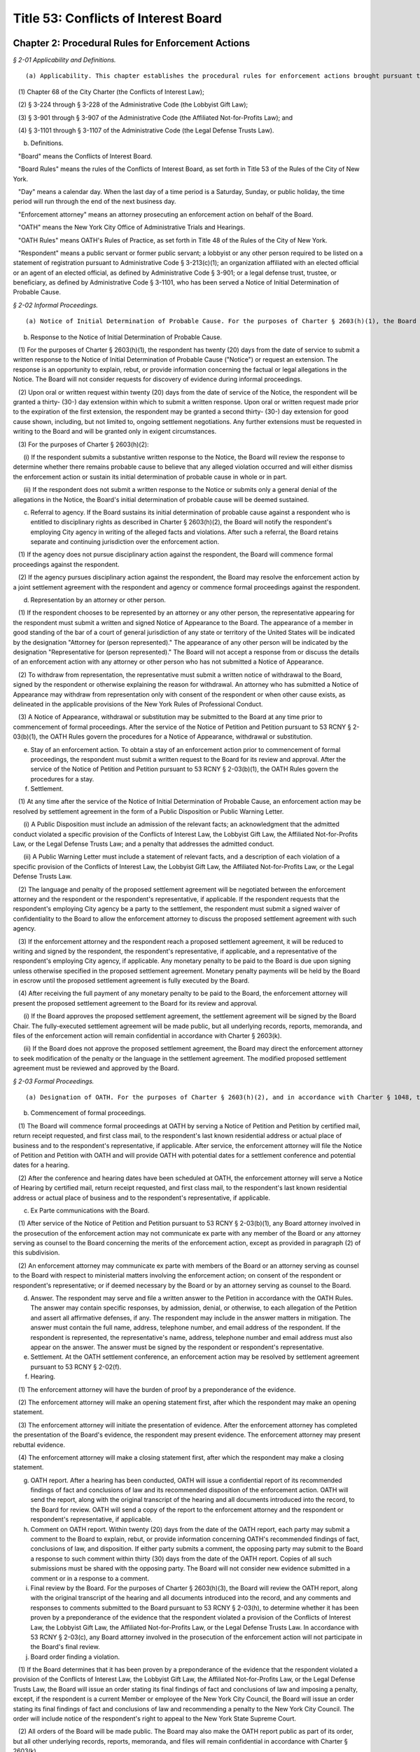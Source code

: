 Title 53: Conflicts of Interest Board
===================================================

Chapter 2: Procedural Rules for Enforcement Actions
--------------------------------------------------



*§ 2-01 Applicability and Definitions.* ::


(a) Applicability. This chapter establishes the procedural rules for enforcement actions brought pursuant to Charter § 2603(h) to address alleged violations of:

   (1) Chapter 68 of the City Charter (the Conflicts of Interest Law);

   (2) § 3-224 through § 3-228 of the Administrative Code (the Lobbyist Gift Law);

   (3) § 3-901 through § 3-907 of the Administrative Code (the Affiliated Not-for-Profits Law); and

   (4) § 3-1101 through § 3-1107 of the Administrative Code (the Legal Defense Trusts Law).

(b) Definitions.

   "Board" means the Conflicts of Interest Board.

   "Board Rules" means the rules of the Conflicts of Interest Board, as set forth in Title 53 of the Rules of the City of New York.

   "Day" means a calendar day. When the last day of a time period is a Saturday, Sunday, or public holiday, the time period will run through the end of the next business day.

   "Enforcement attorney" means an attorney prosecuting an enforcement action on behalf of the Board.

   "OATH" means the New York City Office of Administrative Trials and Hearings.

   "OATH Rules" means OATH's Rules of Practice, as set forth in Title 48 of the Rules of the City of New York.

   "Respondent" means a public servant or former public servant; a lobbyist or any other person required to be listed on a statement of registration pursuant to Administrative Code § 3-213(c)(1); an organization affiliated with an elected official or an agent of an elected official, as defined by Administrative Code § 3-901; or a legal defense trust, trustee, or beneficiary, as defined by Administrative Code § 3-1101, who has been served a Notice of Initial Determination of Probable Cause.








*§ 2-02 Informal Proceedings.* ::


(a) Notice of Initial Determination of Probable Cause. For the purposes of Charter § 2603(h)(1), the Board will commence an enforcement action by serving a Notice of Initial Determination of Probable Cause by first class mail to the respondent's last known residential address or actual place of business.

(b) Response to the Notice of Initial Determination of Probable Cause.

   (1) For the purposes of Charter § 2603(h)(1), the respondent has twenty (20) days from the date of service to submit a written response to the Notice of Initial Determination of Probable Cause ("Notice") or request an extension. The response is an opportunity to explain, rebut, or provide information concerning the factual or legal allegations in the Notice. The Board will not consider requests for discovery of evidence during informal proceedings.

   (2) Upon oral or written request within twenty (20) days from the date of service of the Notice, the respondent will be granted a thirty- (30-) day extension within which to submit a written response. Upon oral or written request made prior to the expiration of the first extension, the respondent may be granted a second thirty- (30-) day extension for good cause shown, including, but not limited to, ongoing settlement negotiations. Any further extensions must be requested in writing to the Board and will be granted only in exigent circumstances.

   (3) For the purposes of Charter § 2603(h)(2):

      (i) If the respondent submits a substantive written response to the Notice, the Board will review the response to determine whether there remains probable cause to believe that any alleged violation occurred and will either dismiss the enforcement action or sustain its initial determination of probable cause in whole or in part.

      (ii) If the respondent does not submit a written response to the Notice or submits only a general denial of the allegations in the Notice, the Board's initial determination of probable cause will be deemed sustained.

(c) Referral to agency. If the Board sustains its initial determination of probable cause against a respondent who is entitled to disciplinary rights as described in Charter § 2603(h)(2), the Board will notify the respondent's employing City agency in writing of the alleged facts and violations. After such a referral, the Board retains separate and continuing jurisdiction over the enforcement action.

   (1) If the agency does not pursue disciplinary action against the respondent, the Board will commence formal proceedings against the respondent.

   (2) If the agency pursues disciplinary action against the respondent, the Board may resolve the enforcement action by a joint settlement agreement with the respondent and agency or commence formal proceedings against the respondent.

(d) Representation by an attorney or other person.

   (1) If the respondent chooses to be represented by an attorney or any other person, the representative appearing for the respondent must submit a written and signed Notice of Appearance to the Board. The appearance of a member in good standing of the bar of a court of general jurisdiction of any state or territory of the United States will be indicated by the designation "Attorney for (person represented)." The appearance of any other person will be indicated by the designation "Representative for (person represented)." The Board will not accept a response from or discuss the details of an enforcement action with any attorney or other person who has not submitted a Notice of Appearance.

   (2) To withdraw from representation, the representative must submit a written notice of withdrawal to the Board, signed by the respondent or otherwise explaining the reason for withdrawal. An attorney who has submitted a Notice of Appearance may withdraw from representation only with consent of the respondent or when other cause exists, as delineated in the applicable provisions of the New York Rules of Professional Conduct.

   (3) A Notice of Appearance, withdrawal or substitution may be submitted to the Board at any time prior to commencement of formal proceedings. After the service of the Notice of Petition and Petition pursuant to 53 RCNY § 2-03(b)(1), the OATH Rules govern the procedures for a Notice of Appearance, withdrawal or substitution.

(e) Stay of an enforcement action. To obtain a stay of an enforcement action prior to commencement of formal proceedings, the respondent must submit a written request to the Board for its review and approval. After the service of the Notice of Petition and Petition pursuant to 53 RCNY § 2-03(b)(1), the OATH Rules govern the procedures for a stay.

(f) Settlement.

   (1) At any time after the service of the Notice of Initial Determination of Probable Cause, an enforcement action may be resolved by settlement agreement in the form of a Public Disposition or Public Warning Letter.

      (i) A Public Disposition must include an admission of the relevant facts; an acknowledgment that the admitted conduct violated a specific provision of the Conflicts of Interest Law, the Lobbyist Gift Law, the Affiliated Not-for-Profits Law, or the Legal Defense Trusts Law; and a penalty that addresses the admitted conduct.

      (ii) A Public Warning Letter must include a statement of relevant facts, and a description of each violation of a specific provision of the Conflicts of Interest Law, the Lobbyist Gift Law, the Affiliated Not-for-Profits Law, or the Legal Defense Trusts Law.

   (2) The language and penalty of the proposed settlement agreement will be negotiated between the enforcement attorney and the respondent or the respondent's representative, if applicable. If the respondent requests that the respondent's employing City agency be a party to the settlement, the respondent must submit a signed waiver of confidentiality to the Board to allow the enforcement attorney to discuss the proposed settlement agreement with such agency.

   (3) If the enforcement attorney and the respondent reach a proposed settlement agreement, it will be reduced to writing and signed by the respondent, the respondent's representative, if applicable, and a representative of the respondent's employing City agency, if applicable. Any monetary penalty to be paid to the Board is due upon signing unless otherwise specified in the proposed settlement agreement. Monetary penalty payments will be held by the Board in escrow until the proposed settlement agreement is fully executed by the Board.

   (4) After receiving the full payment of any monetary penalty to be paid to the Board, the enforcement attorney will present the proposed settlement agreement to the Board for its review and approval.

      (i) If the Board approves the proposed settlement agreement, the settlement agreement will be signed by the Board Chair. The fully-executed settlement agreement will be made public, but all underlying records, reports, memoranda, and files of the enforcement action will remain confidential in accordance with Charter § 2603(k).

      (ii) If the Board does not approve the proposed settlement agreement, the Board may direct the enforcement attorney to seek modification of the penalty or the language in the settlement agreement. The modified proposed settlement agreement must be reviewed and approved by the Board.








*§ 2-03 Formal Proceedings.* ::


(a) Designation of OATH. For the purposes of Charter § 2603(h)(2), and in accordance with Charter § 1048, the Board designates OATH to conduct hearings in accordance with the OATH Rules, except as otherwise provided by these rules.

(b) Commencement of formal proceedings.

   (1) The Board will commence formal proceedings at OATH by serving a Notice of Petition and Petition by certified mail, return receipt requested, and first class mail, to the respondent's last known residential address or actual place of business and to the respondent's representative, if applicable. After service, the enforcement attorney will file the Notice of Petition and Petition with OATH and will provide OATH with potential dates for a settlement conference and potential dates for a hearing.

   (2) After the conference and hearing dates have been scheduled at OATH, the enforcement attorney will serve a Notice of Hearing by certified mail, return receipt requested, and first class mail, to the respondent's last known residential address or actual place of business and to the respondent's representative, if applicable.

(c) Ex Parte communications with the Board.

   (1) After service of the Notice of Petition and Petition pursuant to 53 RCNY § 2-03(b)(1), any Board attorney involved in the prosecution of the enforcement action may not communicate ex parte with any member of the Board or any attorney serving as counsel to the Board concerning the merits of the enforcement action, except as provided in paragraph (2) of this subdivision.

   (2) An enforcement attorney may communicate ex parte with members of the Board or an attorney serving as counsel to the Board with respect to ministerial matters involving the enforcement action; on consent of the respondent or respondent's representative; or if deemed necessary by the Board or by an attorney serving as counsel to the Board.

(d) Answer. The respondent may serve and file a written answer to the Petition in accordance with the OATH Rules. The answer may contain specific responses, by admission, denial, or otherwise, to each allegation of the Petition and assert all affirmative defenses, if any. The respondent may include in the answer matters in mitigation. The answer must contain the full name, address, telephone number, and email address of the respondent. If the respondent is represented, the representative's name, address, telephone number and email address must also appear on the answer. The answer must be signed by the respondent or respondent's representative.

(e) Settlement. At the OATH settlement conference, an enforcement action may be resolved by settlement agreement pursuant to 53 RCNY § 2-02(f).

(f) Hearing.

   (1) The enforcement attorney will have the burden of proof by a preponderance of the evidence.

   (2) The enforcement attorney will make an opening statement first, after which the respondent may make an opening statement.

   (3) The enforcement attorney will initiate the presentation of evidence. After the enforcement attorney has completed the presentation of the Board's evidence, the respondent may present evidence. The enforcement attorney may present rebuttal evidence.

   (4) The enforcement attorney will make a closing statement first, after which the respondent may make a closing statement.

(g) OATH report. After a hearing has been conducted, OATH will issue a confidential report of its recommended findings of fact and conclusions of law and its recommended disposition of the enforcement action. OATH will send the report, along with the original transcript of the hearing and all documents introduced into the record, to the Board for review. OATH will send a copy of the report to the enforcement attorney and the respondent or respondent's representative, if applicable.

(h) Comment on OATH report. Within twenty (20) days from the date of the OATH report, each party may submit a comment to the Board to explain, rebut, or provide information concerning OATH's recommended findings of fact, conclusions of law, and disposition. If either party submits a comment, the opposing party may submit to the Board a response to such comment within thirty (30) days from the date of the OATH report. Copies of all such submissions must be shared with the opposing party. The Board will not consider new evidence submitted in a comment or in a response to a comment.

(i) Final review by the Board. For the purposes of Charter § 2603(h)(3), the Board will review the OATH report, along with the original transcript of the hearing and all documents introduced into the record, and any comments and responses to comments submitted to the Board pursuant to 53 RCNY § 2-03(h), to determine whether it has been proven by a preponderance of the evidence that the respondent violated a provision of the Conflicts of Interest Law, the Lobbyist Gift Law, the Affiliated Not-for-Profits Law, or the Legal Defense Trusts Law. In accordance with 53 RCNY § 2-03(c), any Board attorney involved in the prosecution of the enforcement action will not participate in the Board's final review.

(j) Board order finding a violation.

   (1) If the Board determines that it has been proven by a preponderance of the evidence that the respondent violated a provision of the Conflicts of Interest Law, the Lobbyist Gift Law, the Affiliated Not-for-Profits Law, or the Legal Defense Trusts Law, the Board will issue an order stating its final findings of fact and conclusions of law and imposing a penalty, except, if the respondent is a current Member or employee of the New York City Council, the Board will issue an order stating its final findings of fact and conclusions of law and recommending a penalty to the New York City Council. The order will include notice of the respondent's right to appeal to the New York State Supreme Court.

   (2) All orders of the Board will be made public. The Board may also make the OATH report public as part of its order, but all other underlying records, reports, memoranda, and files will remain confidential in accordance with Charter § 2603(k).

   (3) The order will be sent by first class mail to the respondent's last known residential address or actual place of business and to the respondent's representative, if applicable.

   (4) If the order imposes a monetary penalty, payment is due to the Board within thirty (30) days of the date of service. If the respondent does not pay the full monetary penalty amount, the Board will refer the matter to the New York City Law Department for collection.

(k) Board dismissal. If the Board determines that it has not been proven by a preponderance of the evidence that the respondent violated any provision of the Conflicts of Interest Law, the Lobbyist Gift Law, the Affiliated Not-for-Profits Law, or the Legal Defense Trusts Law, the Board will issue a written decision that dismisses the enforcement action and states its final findings of fact and conclusions of law. The decision will be sent to the respondent and respondent's representative, if applicable, and will not be made public. All underlying records, reports, memoranda, and files will remain confidential in accordance with Charter § 2603(k).






Chapter 1: Conflicts of Interest
--------------------------------------------------



*§ 1-01 Valuable Gifts.* ::


(a)  For the purposes of Charter § 2604(b)(5), a "valuable gift" means any gift to a public servant which has a value of $50.00 or more, whether in the form of money, service, loan, travel, entertainment, hospitality, thing or promise, or in any other form. Two or more gifts to a public servant shall be deemed to be a single gift for purposes of this subdivision and Charter § 2604(b)(5) if they are given to the public servant within a twelve-month period under one or more of the following circumstances: (1) they are given by the same person; and/or (2) they are given by persons who the public servant knows or should know are (i) relatives or domestic partners of one another; or (ii) are directors, trustees, or employees of the same firm or affiliated firms.

(b) As used in subdivision (a) of this section, (1) "relative" shall mean a spouse, child, grandchild, parent, sibling, and grandparent; a parent, domestic partner, child, or sibling of a spouse or domestic partner; and a spouse or domestic partner of a parent, child, or sibling; (2) firms are "affiliated" if one is a subsidiary of the other or if they have a parent firm in common or if they have a stockholder in common that owns at least 25 percent of the shares of each firm; (3) "firm," "spouse," and "ownership interest" shall have the meaning ascribed to those terms in § 2601 of the Charter; (4) "domestic partner" means a domestic partner as defined in New York City Administrative Code § 1-112(21).

(c) For the purposes of Charter § 2604(b)(5), a public servant may accept gifts that are customary on family or social occasions from a family member or close personal friend who the public servant knows is or intends to become engaged in business dealings with the City, when:

   (1) it can be shown under all relevant circumstances that it is the family or personal relationship rather than the business dealings that is the controlling factor; and

   (2) the public servant's receipt of the gift would not result in or create the appearance of:

      (i) using his or her office for private gain;

      (ii) giving preferential treatment to any person or entity;

      (iii) losing independence or impartiality; or

      (iv) accepting gifts or favors for performing official duties.

(d) For the purposes of Charter § 2604(b)(5), a public servant may accept awards, plaques and other similar items which are publicly presented in recognition of public service, provided that the item or items have no substantial resale value.

(e) For the purposes of Charter § 2604(b)(5), a public servant may accept free meals or refreshments in the course of and for the purpose of conducting City business under the following circumstances:

   (1) when offered during a meeting which the public servant is attending for official reasons;

   (2) when offered at a company cafeteria, club or other setting where there is no public price structure and individual payment is impractical;

   (3) when a meeting the public servant is attending for official reasons begins in a business setting but continues through normal meal hours in a restaurant, and a refusal to participate and/or individual payment would be impractical;

   (4) when the free meals or refreshments are provided by the host entity at a meeting held at an out-of-the-way location, alternative facilities are not available and individual payment would be impractical; and

   (5) when the public servant would not have otherwise purchased food and refreshments had he or she not been placed in such a situation while representing the interests of the City.

(f) For the purposes of Charter § 2604(b)(5), a public servant may:

   (1) accept meals or refreshments when participating as a panelist or speaker in a professional or educational program and the meals or refreshments are provided to all panelists;

   (2) be present at a professional or educational program as a guest of the sponsoring organization;

   (3) be a guest at ceremonies or functions sponsored or encouraged by the City as a matter of City policy, such as, for example, those involving housing, education, legislation or government administration;

   (4) attend a public affair of an organization composed of representatives of business, labor, professions, news media or organizations of a civic, charitable or community nature, when invited by the sponsoring organization, provided that this exception does not apply when the invitation is from an organization which has business dealings, as defined in Charter § 2601(8), with, or a matter before, the public servant's agency;

   (5) be a guest at any function or occasion where the attendance of the public servant has been approved in writing as in the interests of the City, in advance where practicable or within a reasonable time thereafter, by the employee's agency head or by a deputy mayor if the public servant is an agency head.

(g) For the purposes of Charter § 2604(b)(5), a public servant who is an elected official or a member of the elected official's staff authorized by the elected official may attend a function given by an organization composed of representatives of business, labor, professions, news media or organizations of a civic, charitable or community nature, when invited by the sponsoring organization. For the purpose of this subdivision, the authorizing elected official for the central staff of the council is the speaker of the council.

(h) (1)  For the purposes of Charter § 2604(b)(5), a public servant's acceptance of travel-related expenses from a private entity can be considered a gift to the City rather than to the public servant, when:

(i) the trip is for a City purpose and therefore could properly be paid for with City funds;

      (ii) the travel arrangements are appropriate to that purpose; and

      (iii) the trip is no longer than reasonably necessary to accomplish the business which is its purpose.

   (2) To avoid an appearance of impropriety, it is recommended that for public servants who are not elected officials, each such trip and the acceptance of payment therefor be approved in advance and in writing by the head of the appropriate agency, or if the public servant is an agency head, by a deputy mayor.

      (i) A public servant should not accept a "valuable gift," as defined herein, from any person or entity engaged in business dealings with the City. If the public servant receives such valuable gift, he or she should return the gift to the donor. If that is not practical, the public servant should report the receipt of a valuable gift to the inspector general of the public servant's agency, who shall determine the appropriate disposition of the gift. Nothing in this section shall be deemed to authorize a public servant to act in violation of any applicable laws, including the criminal law, City agency rules, or Mayoral Executive Orders (including, but not limited to, Executive Order No. 16 of 1978 (as amended)), which may impose additional requirements to report gifts and offers of gifts to the agency's inspector general, whether or not a gift is accepted or returned.

(j) City agencies are encouraged to establish rules concerning gifts for their own employees which may not be less restrictive than as set forth in Charter § 2604(b)(5) as interpreted by this section.

(k) (1)  Nothing in this section shall be deemed to authorize a public servant to accept a gift of any value in violation of any other applicable federal, state or local law, rule or regulation, including but not limited to the New York State Penal Law.

   (2) The provisions of this section shall be read in conjunction with the provisions of Charter § 2604(b)(2) and 53 RCNY § 1-13 (prohibiting certain conduct that conflicts with the proper discharge of a public servant's official duties); § 2604(b)(3) of the Charter (prohibiting the use or attempted use of one's City position for private gain); and § 2604(b)(13) of the Charter (prohibiting receipt by public servants of compensation except from the City for performing any official duty and prohibiting receipt of gratuities).






*§ 1-02 Public Servants Charged with Substantial Policy Discretion.* ::


(a) For purposes of Charter § 2604(b)(12) and § 2604(b)(15), a public servant is deemed to have substantial policy discretion if he or she has major responsibilities and exercises independent judgment in connection with determining important agency matters. Public servants with substantial policy discretion include, but are not limited to: agency heads, deputy agency heads, assistant agency heads, public servants in charge of any major office, division, bureau, or unit of an agency, and members of boards and commissions other than community boards. Agency heads shall:

   (1) designate by title, or position, and name the public servants in their agencies who have substantial policy discretion as defined by this section;

   (2) file annually with the Conflicts of Interest Board, no later than February 28 of each year, a list of such titles or positions and the names of the public servants holding them; and

   (3) notify these public servants in writing of the restrictions set forth in Charter § 2604(b)(12) and § 2604(b)(15) to which they are subject. If the Conflicts of Interest Board determines that the title, position, or name of any public servant should be added to or deleted from the list supplied by an agency, the Board shall notify the head of the agency involved of that addition or deletion; the agency shall in turn promptly notify the affected public servant of the change.

(b) Each agency may make available for public inspection a copy of the most recent list filed by the agency, with any additions or deletions made by the Board pursuant to subdivision (a) of this section.








*§ 1-03 Definition of Lesser Political Office Than That of Assembly District Leader Which May be Held by Members of the City Council.* ::


For purposes of Charter § 2604(b)(15), the definition of a political office which is a "lesser political office" than that of assembly district leader includes:

(a) membership on a county committee;

(b) membership on a county executive committee;

(c) membership on a state committee; and

(d) membership on a national committee.






*§ 1-04 Definition of a Firm Whose Shares are Publicly Traded.* ::


For purposes of Charter § 2604(a)(1)(b), "a firm whose shares are publicly traded" means a firm which offers or sells its shares to the public and is listed and registered with the Securities Exchange Commission for public trading on national securities exchanges or over-the-counter markets.






*§ 1-05 Definition of Blind Trust.* ::


(a)  For purposes of Charter § 2601(6), the term "blind trust" means a trust in which a public servant, or the public servant's spouse, domestic partner, as defined in New York City Administrative Code § 1-112(21), or unemancipated child, has a beneficial interest, the holdings and sources of income of which the public servant, the public servant's spouse, domestic partner, as defined in New York City Administrative Code § 1-112(21), and unemancipated child have no knowledge, and which meets the following requirements:

   (1) The trust is under the management and control of a trustee who is a bank or trust company authorized to exercise fiduciary powers, a licensed attorney, a certified public accountant, a broker or an investment advisor, who is:

      (i) independent of any interested party;

      (ii) is not or has not been an employee of any interested party or any firm in which any interested party has a substantial investment, and is not a partner of, or involved in any joint venture or other investment with any interested party; and

      (iii) is not a relative of any party.

   (2) The trust instrument provides that:

      (i) the trustee in the exercise of his or her authority and discretion to manage and control the assets of the trust shall not consult or notify any interested party;

      (ii) the trust tax return shall be prepared by the trustee or his or her designee and such return and any information relating thereto (except as such information may be needed by an interested party in order to complete a personal tax return) shall not be disclosed to any interested party;

      (iii) no interested party shall receive any report on the holdings and sources of income of the trust, except periodic reports with respect to the total cash value of the trust or the net income or loss of the trust;

      (iv) there shall be no communications, direct or indirect, between the trustee and an interested party with respect to the trust unless such communication is in writing. Except as provided elsewhere in this subdivision, such written communications shall be limited to the general financial interest and needs of the interested party, including requests for distribution of cash or other unspecified assets of the trust;

      (v) the interested parties shall make no effort to obtain, and shall take appropriate action to avoid, receiving information with respect to the holdings and the sources of income of the trust including obtaining a copy of any trust tax return file or any information relating thereto except as such information may be needed by an interested party in order to complete a personal tax return.

   (3) For purposes of this subdivision, the term "interested party" means a public servant, or the public servant's spouse, domestic partner, as defined in New York City Administrative Code § 1-112(21), or unemancipated child.

(b) Existing trusts. 

   (1) Any trust existing as of the effective date of these Regulations shall be deemed a blind trust for purposes of these Regulations if the trust instrument is amended to comply with the requirements of paragraph 2 of subdivision (a) of this section and the trustee of the trust meets the requirements of subdivision (a) of such section, or, in the case of a trust instrument which does not by its terms permit amendment, if the trustee and the trust beneficiary (or, if the trust beneficiary is a dependent child, any other interested party) agree in writing that the trust shall be administered in accordance with the requirements of paragraph 2 of subdivision (a) of this section and the trustee of the trust meets the requirement of paragraph 1 of subdivision (a) of this section.

(c) Establishment and dissolution of blind trust.

   (1) The preparer of a blind trust instrument, or agreement entered into pursuant to subdivision (a) of this section shall, within thirty days of the establishment of such trust or agreement, file an affidavit with the Conflicts of Interest Board stating that the blind trust instrument or trust as agreed to be administered pursuant to agreement, as the case may be, conforms to the requirements set forth in paragraph 2 of subdivision (a) of this section and that the trustee meets the requirements of subdivision (a) of such section.

   (2) Within thirty days of the dissolution of blind trust, the beneficiary of such trust or other interested party shall file an affidavit with the Conflicts of Interest Board stating that such blind trust has been dissolved and identifying the date of such dissolution.






*§ 1-06 Definition of Primary Employment with the City.* ::


(a) For purposes of Charter § 2601(20), "primary employment with the City" means the employment of those public servants who receive compensation from the City and are employed on a full-time basis or the equivalent or who are regularly scheduled to work the equivalent of 20 or more hours per week.

(b) "Primary employment with the City" shall not mean employment of: (i) members of the City Planning Commission, except for the Chair; (ii) interns employed in connection with a program at an educational institution or full-time students; (iii) persons employed for a period not to exceed six consecutive months; or (iv) persons employed on special projects, investigations or programs, in excess of six months but of limited duration, as the Board shall determine.

(c) For purposes of Charter § 2601(20), the term "compensation" shall not mean reimbursement for expenses or per diem payments to members of commissions and boards.






*§ 1-07 Definition of Agency Served by a Former Public Servant.* ::


For the purposes of Charter § 2604(d)(2), when a former public servant has served more than one agency within one year prior to the termination of such person's service with the City, the former public servant shall not appear before each such City agency for a period of one year after the termination of service from each such agency.






*§ 1-08 Definition of “other similar entity” within the definition of “firm”.* ::


(a) For the purposes of Charter § 2601(11), the term “other similar entity” includes, but is not limited to, any of the following entities:

   (1) local, state, and federal governments and their agencies;

   (2) New York State public authorities;

   (3) New York local public authorities;

   (4) the United Nations;

   (5) the United States Postal Service;

   (6) the State University of New York;

   (7) the City University of New York;

   (8) the Brooklyn Public Library;

   (9) the Queens Public Library; and

   (10) charter schools created, pursuant to New York State Education Law Article 56.

(b) For the purposes of Charter § 2601(11), the term “local development corporation” includes only local development corporations affiliated with, sponsored by, or created by New York State government or by a New York county, city, town, or village.



Editor's note: Former section renumbered as 53 RCNY § 4-01.






*§ 1-09 Prohibited Appearances Before City Agencies by City Planning Commissioners.* ::


(a) Definitions.

   Appear. "Appear" in accordance with Charter Section 2601(4), means to make any communication, for compensation, other than those involving ministerial matters.

   Indirect Appearance. "Indirect Appearance" shall mean a member of the commission will be deemed to "appear indirectly" before a city agency concerning a particular matter if he or she communicates indirectly with such agency, by, for example, having another person, including but not limited to a member of the Commissioner's firm, represent to the agency orally or in writing what the Commissioner's views are on such matter. An indirect appearance will not include, in and of itself and without more, the presentation of project plans or documents bearing the Commissioner's name or seal.

   Ministerial. A "ministerial" matter, in accordance with Charter Section 2601(15), shall mean an administrative act, including the issuance of a license, permit or other permission by the city which is carried out in a prescribed manner and which does not involve substantial personal discretion.

(b) Prohibited Appearances.

   (1) For the purposes of Charter Section 192(b), no member of the City Planning Commission (the Commission) while serving as a member, shall appear directly or indirectly before: the Mayor and Deputy Mayors and their staffs; the Mayor's Office of Planning and Coordination; the offices of the Borough Presidents; the City Council; Community Boards; the Art Commission; the Office of Environmental Coordination; the Landmarks Preservation Commission; and the Hardship Appeals Panel to which certain determinations of the Landmarks Preservation Commission may be appealed.

   (2) For the purposes of Charter Section 192(b), no member of the Commission, while serving as a member, shall appear directly or indirectly:

      (i) before the Department of Buildings on any matter involving zoning or land use, provided that a member of the Commission shall not be barred from filing plans with the Department of Buildings or from making appearances related to the filing of such plans, except that appearances in reconsideration proceedings before a Borough Supervisor or the Commissioner of the Department of Buildings shall be prohibited;

      (ii) before the Board of Standards and Appeals on any matter involving zoning or land use;

      (iii) before the Department of Consumer Affairs with respect to licenses and permits which involve land use;

      (iv) before the Department of Business Services (DBS), and any local development corporation that has entered into a contract with the City to perform services on behalf of DBS, on any matter involving zoning or land use;

      (v) before any City agency with respect to planning, environmental, financial or other aspects of a project that can reasonably be expected to come before the Commission for a statutory approval or other formal action, including, but not limited to action on major concessions, franchises, the acquisition, use or disposition of City-owned land, an application for a zoning change or special permit, or any action before the Commission pursuant to the Uniform Land Use Review Procedure.






*§ 1-10 Prohibited Business or Financial Relationships Between a Superior and a Subordinate.* ::


(a) For purposes of Charter § 2604(b)(14), the term “business or financial relationship” between a superior and subordinate includes but is not limited to:

   (1) outstanding loans collectively amounting to $25.00 or more;

   (2) a purchase or sale of any property valued at $25.00 or more;

   (3) the leasing of any property;

   (4) cohabitation;

   (5) participation in a lottery pool;

   (6) participation in a savings club;

   (7) shared ownership of real property or any other property worth more than $100.00;

   (8) shared ownership of financial instruments;

   (9) shared ownership interest in a firm other than a publicly traded company;

   (10) shared ownership interest in a cooperative apartment building with fewer than six units;

   (11) employer-employee, consultant, contractor, attorney-client, agent-principal, brokerage, or other similar relationships;

   (12) establishing a trust or serving as a trustee of a trust in which one of them or a person associated with one of them has a beneficial interest; and

   (13) payment of each other’s recurring expenses such as rent or payments for a vehicle.

(b) Expenses for activities related to public servants’ City jobs which are shared between public servants, including superiors and subordinates, such as expenses related to a carpool or a coffee club, will not be deemed a “business or financial relationship” within the meaning of Charter § 2604(b)(14) if:

   (1) the benefit is shared by the participants; and

   (2) each public servant bears a fair proportion of the expense or effort involved for the activity.



Editor's note: Former section renumbered as 53 RCNY § 4-02.






*§ 1-11 Adjustment of Dollar Amount in Definition of "Ownership Interest".* ::


Effective as of January 1, 2018, the dollar amount in the definition of "Ownership Interest" in subdivision (16) of § 2601 of the New York City Charter shall be adjusted from $48,000 to $50,000.








*§ 1-12 Definition of "Particular Matter" for Tax Commissioners and Certain Other Public Servants in the Tax Commission, Department of Finance, Comptroller's Office, and Law Department in Relation to Real Estate Tax Assessments.* ::


(a)  Pursuant to City Charter § 2604(d)(4), no former public servant who has served on or been employed by the Tax Commission, the Department of Finance, the Comptroller's Office, or the Law Department shall appear, whether paid or unpaid, before the City, or receive compensation for any services rendered, in relation to a proceeding involving a tax year or the immediately subsequent tax year for a given parcel of property with respect to which the public servant engaged in one or more of the activities described in subdivision (b).

(b) Subdivision (a) shall apply with respect to a parcel and tax year about which the former public servant: (1) heard an application for correction of assessment for taxation ("protest") from any real estate tax assessment; or (2) reviewed any proposal to settle or offer to reduce the assessment with respect to any such protest; or (3) participated personally and substantially in (i) the preparation or review of an appraisal, (ii) the review, analysis, or recommendation of a real estate tax assessment, or (iii) the conducting of a tax certiorari proceeding, which shall include but not be limited to its negotiation, settlement, trial, or review.






*§ 1-13 Conduct Prohibited by City Charter § 2604(b)(2).* ::


(a)  Except as provided in subdivision 3 of this section, it shall be a violation of City Charter § 2604(b)(2) for any public servant to pursue personal and private activities during times when the public servant is required to perform services for the City.

(b) Except as provided in subdivision 3 of this section, it shall be a violation of City Charter § 2604(b)(2) for any public servant to use City letterhead, personnel, equipment, resources, or supplies for any non-City purpose.

(c) (1)  A public servant may pursue a personal and private activity during normal business hours and may use City equipment, resources, personnel, and supplies, but not City letterhead, if, (i) the type of activity has been previously approved for employees of the public servant's agency by the Conflicts of Interest Board, upon application by the agency head and upon a determination by the Board that the activity furthers the purposes and interests of the City; and (ii) the public servant shall have received approval to pursue such activity from the head of his or her agency.

   (2) In any instance where a particular activity may potentially directly affect another City agency, the employee must obtain approval from his or her agency head to participate in such particular activity. The agency head shall provide written notice to the head of the potentially affected agency at least 10 days prior to approving such activity.

(d) It shall be a violation of City Charter § 2604(b)(2) for any public servant to intentionally or knowingly:

   (1) solicit, request, command, importune, aid, induce or cause another public servant to engage in conduct that violates any provision of City Charter § 2604; or

   (2) agree with one or more persons to engage in or cause the performance of conduct that violates any provision of City Charter § 2604.

(e) (1) An agency head may designate a public servant to perform work on behalf of a not-for-profit corporation, association, or other such entity that operates on a not-for-profit basis, including serving as a board member or other position with fiduciary responsibilities provided that:

      (i) there is a demonstrated nexus between the proposed work, the public servant’s City job, and the mission of the public servant’s agency;

      (ii) such work furthers the agency’s mission and is not undertaken primarily for the benefit or interests of the not-for-profit;

      (iii) the designated public servant takes no part in the entity’s business dealings with the City at the entity or at his or her agency, except that Council Members may sponsor and vote on discretionary funding for the entity; and

      (iv) within 30 days the written designation is disclosed to the Conflicts of Interest Board.

   (2) A public servant designated in accordance with Paragraph (1) of this subdivision may take part in such entity’s business dealings with the City at the entity and/or at his or her agency if, after written approval by the agency head, the Board determines that there is a demonstrated nexus between the proposed participation, the public servant’s City job, and the mission of the public servant’s agency and that such participation furthers the agency’s mission and is not undertaken primarily for the benefit or interests of the not-for-profit entity.

   (3) The Board will post designations of public servants made pursuant to paragraph (1) on its website. When an agency makes a request pursuant to paragraph (2) of this subdivision for a public servant both to perform work on behalf of a not-for-profit entity and be involved in that entity’s City business, only the Board’s determination will be posted on its website.

   (4) The designation made pursuant to Paragraph (1) and approval made pursuant to Paragraph (2) of this subdivision must be by the head of the agency served by the public servant, or by a deputy mayor if the public servant is an agency head. A public servant who is an elected official, including a district attorney, is the agency head for the public servants employed by the official’s agency or office. A public servant who is an elected official, including a district attorney, may provide the designation, pursuant to Paragraph (1) and the agency head approval, pursuant to Paragraph (2) for him or herself.

(f) Nothing contained in this section shall preclude the Conflicts of Interest Board from finding that conduct other than that proscribed by subdivisions (a) through (d) of this section violates City Charter § 2604(b)(2), although the Board may impose a fine for a violation of City Charter § 2604(b)(2) only if the conduct violates subdivision (a), (b), (c), or (d) of this section. The Board may not impose a fine for violation of subdivision (d) where the public servant induced or caused another public servant to engage in conduct that violates City Charter § 2604(b)(2), unless such other public servant violated subdivision (a), (b), or (c) of this section.








*§ 1-14 Official Fundraising.* ::


(a) For purposes of Charter § 2604(b)(2) and Charter § 2604(b)(3), a public servant may use his or her position as a public servant to solicit a donation provided that all of the following conditions are met:

   (1) The solicitation seeks a donation for one of the following:

      (i) the City agency or office served by the public servant;

      (ii) another City agency or office designated by the public servant's agency head, with the written approval of the head of the other agency or office;

      (iii) a not-for-profit organization subject to Chapter 9 of Title 3 of the Administrative Code over which the public servant's agency head exercises control as part of his or her City position; or

      (iv) a not-for-profit organization designated by the public servant's agency head pursuant to Subdivision (b) of this section, provided that the public servant is not associated, within the meaning of Charter § 2601(5), with the organization or an employee of the organization.

   (2) The solicitation is directed either to the general public or to an individual or firm that does not have a particular matter pending before the public servant.

   (3) The solicitation is accompanied by a disclaimer that a contribution will not affect any business dealings with the City or provide special access to City officials.

(b) An agency head may designate in writing one or more not-for-profit organizations for solicitations made by agency or office employees pursuant to Subdivision (a) of this section, provided that both of the following conditions are met:

   (1) the not-for-profit organization has a clear and direct nexus to the City and its residents and with the mission or duties of the City agency or office; and

   (2) the agency head is not associated, within the meaning of Charter § 2601(5), with the organization or an employee of the organization.

(c) Pursuant to Charter § 2604(b)(2), each agency head must report to the Board annually by February 28:

   (1) the name of any individual or firm that made one or more donations totaling $5,000 or more to the agency during the previous calendar year, the total amount of these donations, and whether the donation was cash or an in-kind donation; and

   (2) the name of any not-for-profit organization designated by the agency head pursuant to Subdivision (b) of this section for which agency employees solicited donations during the previous calendar year.

(d) An agency head may submit to the Board a written request that disclosure, pursuant to Subdivision (c)(1) of this section, of one or more of its donors and/or the amount of donation not be made public. The written request must be submitted no later than January 31 for the previous calendar year and must explain why the release of such information to the public may cause harm, threats, harassment, or reprisals to the donor or to individuals or property affiliated with the donor. Whether or not an agency head has submitted a request pursuant to this subdivision, the Board may on its own initiative grant privacy as to any information submitted by an agency head, upon a finding by the Board that the release of such information would pose a risk to the safety or security of any person.

(e) For purposes of this section, an elected official, including a District Attorney, is the agency head of the staff members in his or her office. The Speaker of the New York City Council is the agency head of the central staff of Council, and a Council Member is the agency head of the staff of his or her office.



Editor's note: Former section renumbered as 53 RCNY § 4-03.






*§ 1-15 Special Rules for Community Board Members.* ::


(a) Voting and Private Interests. For purposes of Charter §§ 2604(b)(1)(b) and 2604(b)(2), a community board member shall not vote at a community board meeting on any matter that may result in a personal and direct economic gain to the member or to any person or firm associated with the member, within the meaning of Charter § 2601(5), but the member may participate in discussion about such matter at a community board meeting after the member discloses at such meeting his or her private interest.

   (1) For purposes of this paragraph, a “personal and direct” economic gain means a specific economic gain that would flow to the member or an associated person or firm as an anticipated result of the matter’s ultimate approval or rejection.

   (2) For purposes of this paragraph, “economic gain” includes the mitigation of a loss.

   (3) For purposes of Charter § 2601(5), the definition of “a business or other financial relationship” includes, but is not limited to, a relationship with:

      (i) any person who, in the context of the member’s private employment, may hire or terminate the member, assign work to the member, approve the member’s leave, or evaluate the member’s work performance; or

      (ii) any person who or firm that donates to the member’s not-for-profit employer in an amount of 10% or more of the not-for-profit’s annual operating budget.

(b) Other Government and Quasi-Government Service. For purposes of Charter § 2604(b)(2), a community board member who serves any entity listed in 53 RCNY § 1-08 as an official, officer, or employee:

   (1) may not appear, whether paid or unpaid, on behalf of such entity before the member’s community board;

   (2) may not vote at a community board meeting on any matter involving such entity; and

   (3)  may participate in discussion at a community board meeting on matters involving such entity only after the member discloses at the meeting his or her position with such entity.

(c) Service as Chair of a Community Board or Its Committees or Subcommittees.

   (1) For purposes of Charter §§ 2604(b)(1)(b) and 2604(b)(2), a community board member:

      (i) shall not chair any meeting of the community board, a community board committee, or a community board subcommittee where any matter particularly affecting the member’s private employer, financial interest, or other private interest is being considered; and

      (ii) shall not chair a community board committee or subcommittee that regularly reviews matters particularly affecting the member’s private employer, financial interest, or other private interest, including the interest of any person or firm associated with such member.

      (iii) For purposes of this subparagraph, a committee or subcommittee of a community board “regularly reviews” matters involving the member’s private employer, financial interest, or other private interest if the committee or subcommittee considers or expects to consider a matter involving the member’s employer or interest three or more times within a twelve-month period.

   (2) For purposes of Charter § 2604(b)(2), a community board member who serves another government or quasi-government entity listed in 53 RCNY § 1-08 as an official, officer, or employee:

      (i) shall not chair any meeting of the community board, committee, or subcommittee that considers any matters involving that entity; and

      (ii) shall not chair a committee or subcommittee that regularly reviews matters involving that entity.

      (iii) For purposes of this subparagraph, a committee or subcommittee of a community board “regularly reviews” matters involving a government or quasi-government entity if either (A) the committee or subcommittee has jurisdiction over matters within the entity’s responsibilities or (B) the committee or subcommittee considers or anticipates considering matters involving that entity three or more times within a twelve-month period.

(d) Public Members of Community Board Committees. A public member of a community board committee, appointed pursuant to Charter § 2800(i), is not a public servant within the meaning of Charter § 2601(19).

(e) Community Board Staff. For purposes of Charter §§ 2604(b)(2), 2604(b)(3), 2604(b)(9)(b), 2604(b)(11)(c), 2604(b)(14), and 53 RCNY § 1-10, a public servant employed by the community board is a subordinate public servant of each community board member.

(f) Agency Head Designations. A community board member serves as the agency head for any agency head designation or approval for himself or herself required by Charter § 2604(e) or the Board Rules. The chair of a community board is the agency head for the public servants employed by the community board.



Editor's note: Former section renumbered as 53 RCNY § 4-04.






*§ 1-16 Prohibited Gifts from Lobbyists and Exceptions Thereto.* ::


(a)  Pursuant to Administrative Code § 3-225, no person required to be listed on a statement of registration pursuant to § 3-213(c)(1) of the Administrative Code shall offer or give a gift to any public servant.

(b) For purposes of this section:

   (1) the persons required to be listed on a statement of registration pursuant to § 3-213(c)(1) of the Administrative Code include (i) the lobbyist, (ii) the spouse or domestic partner of the lobbyist, (iii) the unemancipated children of the lobbyist, and (iv) if the lobbyist is an organization, the officers or employees of such lobbyist who engage in any lobbying activities or who are employed in such lobbyist's division that engages in lobbying activities and the spouse or domestic partner and unemancipated children of such officers or employees;

   (2) the term "lobbyist" shall have the same meaning as used in § 3-211 of the Administrative Code;

   (3) the term "offer" shall include every (i) attempt or offer to give a gift, or (ii) attempt or offer to arrange for the making of a gift;

   (4) the term "give" shall include every (i) tender of a gift, or (ii) action as an agent in the making of a gift, or (iii) arrangement for the making of a gift;

   (5) the term "gift" shall include any gift which has any value whatsoever, whether in the form of money, service, loan, travel, entertainment, hospitality, thing or promise, or in any other form.

(c) For purposes of Administrative Code § 3-225 and this section, the following gifts shall not be prohibited:

   (1) de minimis promotional items having no substantial resale value such as pens, mugs, calendars, hats, and t-shirts which bear an organization's name, logo, or message in a manner which promotes the organization's cause;

   (2) gifts that are customary on family or social occasions from a family member or close personal friend, when it can be shown under all relevant circumstances that it is the family or personal relationship rather than the lobbying activity that is the controlling factor and the public servant's receipt of the gift would not result in or create the appearance of:

      (i) using his or her office for private gain;

      (ii) giving preferential treatment to any person or entity;

      (iii) losing independence or impartiality; or

      (iv) accepting gifts or favors for performing official duties;

   (3) awards, plaques, and other similar items which are publicly presented in recognition of public service, provided that the item or items have no substantial resale value; (4)  free meals or refreshments in the course of and for the purpose of conducting City business under the following circumstances:

      (i) when offered during a meeting which the public servant is attending for official reasons;

      (ii) when offered at a company cafeteria, club or other setting where there is no public price structure and individual payment is impractical;

      (iii) when a meeting the public servant is attending for official reasons begins in a business setting but continues through normal meal hours in a restaurant, and refusal to participate and/or individual payment would be impractical;

      (iv) when the free meals or refreshments are provided by the host entity at a meeting held at an out-of-the-way location, alternative facilities are not available and individual payment would be impractical; or,

      (v) when the public servant would not have otherwise purchased food and refreshments had he or she not been placed in such a situation while representing the interests of the City;

   (5) meals or refreshments when participating as a panelist or speaker in a professional or educational program and the meals or refreshments are provided to all panelists;

   (6) invitation to attendance at professional or educational programs as a guest of the sponsoring organization;

   (7) invitation to attendance at ceremonies or functions sponsored or encouraged by the City as a matter of City policy, such as, for example, those involving housing, education, legislation or government administration;

   (8) invitation to attendance at a public affair of an organization composed of representatives of business, labor, professions, news media or organizations of a civic, charitable or community nature, when invited by the sponsoring organization;

   (9) invitation to attendance by a public servant who is an elected official, a member of the elected official's staff authorized by the elected official, or a member of the central staff for the council authorized by the speaker of the council at a function given by an organization composed of representatives of business, labor, professions, news media or organizations of a civic, charitable or community nature, when invited by the sponsoring organization;

   (10) travel-related expenses from a private entity which is offered or given as a gift to the City rather than to the public servant, so long as: (i) the trip is for a City purpose and therefore could properly be paid for with City funds; (ii) the travel arrangements are appropriate for that purpose; and (iii) the trip is no longer than reasonably necessary to accomplish the business which is its purpose;

(d) Nothing in this section shall be deemed to authorize a person required to be listed on a statement of registration pursuant to § 3-213(c)(1) of the Administrative Code to offer or give a gift to any public servant in violation of any other applicable federal, state or local law, rule or regulation, including but not limited to the New York State Lobbying Act.






*§ 1-17 Procedures to Appeal a Designation as a Required Filer of a Financial Disclosure Report.* ::


(a) Applicability. Any employee designated as a required filer by his or her agency may appeal the determination that he or she is required to file a financial disclosure report with the Conflicts of Interest Board ("the Board") pursuant to New York City Administrative Code § 12-110, first to his or her agency head and then to the Board.

(b) Appeal to the Agency Head.

   (1) Any employee seeking to appeal the determination that he or she is required to file a financial disclosure report shall complete a "Notice of Appeal to Agency Head," on such form as the Board shall adopt and make available on the Board's website. The completed form shall include the employee's name, employee identification number ("EIN") or agency identifier, agency name, agency code, civil service title, office title, and a brief statement of the grounds for the appeal.

   (2) An employee seeking to appeal such agency determination shall file, in the manner designated by the agency, the completed Notice of Appeal form with his or her agency financial disclosure liaison prior to the deadline for filing his or her financial disclosure report but in any event the employee shall have no fewer than twenty-one days within which to file such Notice of Appeal after receiving the notification by the agency that he or she must file a financial disclosure report. Failure to file the Notice of Appeal by the later of twenty-one days after such notification or the deadline for filing, as the case may be, shall constitute a waiver of the right to appeal and the employee will be required to file a financial disclosure report.

   (3) Upon receipt of the completed Notice of Appeal, the agency financial disclosure liaison shall:

      (i) Time and date stamp the Notice of Appeal form;

      (ii) Provide the employee with a copy of such time and date-stamped form as a receipt;

      (iii) Transmit the Notice of Appeal form forthwith to the agency head or his or her designee; and

      (iv) Within five days of the receipt of the Notice of Appeal, notify the Board by e-mail of the pendency of the appeal and the date that the appeal was received by the agency. Such notice to the Board shall contain the employee's name, agency, EIN (or agency identifier), and the date that the appeal was filed.

   (4) No later than fourteen days after filing the Notice of Appeal, the employee shall submit to his or her agency head or such agency head's designee a written statement and any documentation in support thereof setting forth the reasons that such employee believes he or she should not be designated as a required filer of a financial disclosure report. Failure to submit such written statement within such fourteen-day period shall constitute a waiver of the right to appeal.

   (5) Within fourteen days of the agency's receipt of the employee's written statement, the agency head or his or her designee shall advise in writing or by email the employee, his or her employee's collective bargaining representative, attorney or other representative, if any, and the Board of the agency's decision as to whether or not the employee is required to file. If the agency head or the agency head's designee fails to meet such fourteen-day deadline, the appeal shall be deemed granted upon default.

   (6) A decision of the agency head or his or her designee that denies an appeal shall set forth the reasons for and evidence relied upon in reaching such decision. Such denial shall be predicated on a showing that the employee meets the requirements of at least one of the filing categories set forth in New York City Administrative Code § 12-110(b)(3)(a)(3)-(4) and 53 RCNY §§ 1-02, 1-14, and 1-15. If the agency denies the appeal, the notice to the Board shall state the manner by which the employee was notified and the date of such notification.

   (7) The agency head or his or her designee may consult with the Board prior to rendering its decision.

(c) Procedure Upon Agency's Grant of Appeal. If the agency grants the employee's appeal, the employee's name shall be removed from the Board's list of required filers and the employee will not be required to file a financial disclosure report for that filing year or in future years until or unless the employee's title, position, duties, or responsibilities change in such a way that he or she would be required to file pursuant to the criteria set forth in New York City Administrative Code § 12-110(b).

(d) Procedure Upon Agency's Denial of Appeal.

   (1) An employee whose appeal is denied by his or her agency shall, within thirty days after service of the agency's notice of denial, either:

      (i) file a completed financial disclosure report with the Board, or

      (ii) file with the Board and with the employee's agency head or his or her designee a completed "Notice of Appeal to Board," on such form as the Board shall prescribe and make available on the Board's website. Failure to file either a financial disclosure report or an appeal with the Board within the thirty-day period shall constitute a waiver of the right to a further appeal and shall subject the employee to the imposition of the statutory late filing fine pursuant to Administrative Code § 12-110(g).

   (2) Within thirty days after filing of a Notice of Appeal to the Board, the employee shall file with the Board and file with the employee's agency head or his or her designee the following materials:

      (i) A copy of the statement and any supporting materials previously submitted to the agency head by the employee on the appeal in accordance with paragraph one of subdivision (a) of this section;

      (ii) A copy of the agency head's decision on such appeal; and

      (iii) Any supplemental documents the employee elects to provide.

   (3) Within thirty days after the employee files the materials set forth in paragraph two of this subdivision, the agency shall file with the Board all materials relied upon by the agency in making its determination that the employee is required to file a financial disclosure report, as well as any additional documents in support of the agency's determination.

   (4) Within thirty days after the agency has filed the materials set forth in paragraph three of this subdivision, the employee may file with the Board such additional materials as he or she deems necessary to either rebut evidence produced by the agency or otherwise support his or her position.

   (5) The Board's Director of Financial Disclosure shall review the agency's determination and the documents submitted by the employee and the agency and shall make a recommendation to the Board, or to the Executive Director upon delegation by the Board, as to whether the agency's determination should be upheld or reversed. The agency and employee shall each be served with a copy of the recommendation of the Director of Financial Disclosure and, within thirty days of service of the recommendation, may submit written comments to the Board or Executive Director, as the case may be, upon the proposed recommendation.

   (6) In the event that the Board, in its sole discretion, determines that issues are presented by the written materials filed on the appeal that require an evidentiary hearing, the Board may order such a hearing before the full Board, or, in the discretion of the Chair, before a member or members of the Board or before the Executive Director, designated for that purpose, at which the employee and agency may call witnesses to testify under oath to determine any such issue. If the Board requests additional information, both the employee and the agency shall provide to the Board whatever additional information it requests, within fourteen days after service of such a request in writing or by email by the Board. Failure of either party to timely provide any of the requested information may result in a summary finding adverse to that party.

   (7) The Board or the Executive Director, as the case may be, shall review the recommendation and any comments submitted in response thereto and issue a decision and order either upholding or reversing the agency's decision.

   (8) If the Board grants the appeal, the employee's name shall be removed from the Board's list of required filers and the employee will not be required to file a financial disclosure report for that filing year or in future years until or unless the employee's title, position, duties, or responsibilities change such that he or she would be required to file pursuant to the criteria set forth in New York City Administrative Code § 12-110(b).

   (9) If the appeal is denied, the employee shall either:

      (i) file a financial disclosure report for that filing year within thirty days after service of the denial of the appeal by the Board, and shall file for future years until or unless the employee's title, position, duties, or responsibilities change such that he or she would not be required to file pursuant to the criteria set forth in Administrative Code § 12-110(b); or

      (ii) commence, within the time provided by law, an Article 78 proceeding to review the Board's decision.

(e) General Provisions.

   (1) At all stages of the financial disclosure appeals process, the employee may be represented by a union representative, an attorney or other representative.

   (2) Once an employee files an appeal with the Board, neither the employee nor the agency or their respective representatives may communicate ex parte with any member of the Board staff or Board with respect to the matter, except on consent of the opposing party or in an emergency.

   (3) During the pendency of the appeal and any court proceeding timely brought by the employee to review a denial of the appeal by the Board, the employee need not file a financial disclosure report, and no late filing fines will be assessed for that period.

   (4) Whenever a deadline in the process set forth in this section is measured from the filing or service of notice and notice is filed or served by United States Postal Service mail, five days shall be added to the deadline.

   (5) The Board may, in its discretion and for good cause shown, extend any deadline set forth in this rule. An application for such extension must be made in writing and prior to the expiration of the deadline.

   (6) In the case of any appeal that is decided upon default, whether in favor of the employee or the agency, that decision shall apply to that filing year only and shall not be a determination on the merits.

   (7) Unless otherwise stated, any reference to a number of days specified as a period within which an act is required to be done means such number of calendar days.

   (8) Nothing in this rule shall prevent the Board from determining, pursuant to New York City Administrative Code § 12-110(b)(3)(a)(2)-(3), that any public servant, regardless of an agency's determination, is required to file a financial disclosure report.




Chapter 3: Organizations Affiliated with Elected Officials
--------------------------------------------------



*§ 3-01. Definitions.* ::


For purposes of this chapter, the following terms have these meanings:

(a) Doing Business Database. “Doing Business Database” means the Doing Business Database as defined in Administrative Code § 3-702.

(b) Donation. “Donation” means any contribution from a non-governmental source, including in-kind donations, gifts, loans, advances or deposits of money, or anything of value.

(c) Elected official. “Elected official” means a person holding office as Mayor, Comptroller, Public Advocate, Borough President or member of the Council.

(d) Elected official communication.

   (1) An “elected official communication” means a communication that includes the name, voice, or likeness of the elected official with whom the entity making such communication is affiliated and that is in the form of: (i) radio, television, cable, or satellite broadcast; (ii) printed material such as advertisements, pamphlets, circulars, flyers, brochures, or letters; (iii) telephone communication; or (iv) paid internet advertising.

   (2) An elected official communication does not include: (i) communications with a professional journalist or newscaster, including an editorial board or editorial or opinion writer of a newspaper, magazine, news agency, press association, or wire service; or (ii) a communication that is: (A) directed, sent, or distributed by the distributing organization only to individuals who affirmatively consent to be members of the distributing organization, contribute funds to the distributing organization, or, pursuant to the distributing organization’s articles or bylaws, have the right to vote directly or indirectly for the election of directors or officers, or on changes to bylaws, disposition of all or substantially all of the distributing entity’s assets or the merger or dissolution of the distributing entity; or (B) for the purpose of promoting or staging any candidate debate, town hall, or similar forum to which at least two candidates seeking the same office, or two proponents of differing positions on a referendum or question submitted to voters, are invited as participants, and which does not promote or advance one candidate or position over another.

(e) Household member. “Household member” means a person’s spouse or domestic partner and unemancipated children.

(f) In-kind donation. “In-kind donation” to an organization affiliated with an elected official in this Chapter means: (1) any gift, loan, advance of, or payment for, anything of value, other than money, made to or for the organization by a non-governmental source; or (2) the payment by any non-governmental source for the personal services of another person that is provided to an organization affiliated with an elected official without charge to the organization. “In-kind donation” does not include personal services provided without compensation by individuals volunteering their time on behalf of the organization on matters outside of their professional expertise.

(g) Organization affiliated with an elected official. “Organization affiliated with an elected official” means:

   (1) a non-profit entity other than an agency, public authority, public benefit corporation, or local development corporation;

   (2) which has received at least one donation in the previous or current calendar year; and

   (3) over which a person holding office as Mayor, Comptroller, Public Advocate, Borough President or Member of the Council, or an agent of such a person, which shall include an appointee of such person serving at the pleasure of such person, exercises control.

There shall be a rebuttable presumption of control by an elected official where such official, or such an agent, appoints a majority of seats on the board of the entity (not including appointees nominated by another individual or entity that is not such an agent of the elected official), or is a principal officer of the entity. Principal committees and political committees, as those terms are defined in Administrative Code § 3-702, are not organizations affiliated with an elected official.

(h) Principal officers. “Principal officer” means an organization’s executive director, chief financial officer, and chief development officer, or the organization’s three executive staff members who perform equivalent duties.

(i) Restricted organization. “Restricted organization” means an organization affiliated with an elected official that accepted a donation and either:

   (1) spent at least 10% of its expenditures on elected official communications in the calendar year it accepted the donation; or

   (2) reasonably expects to spend at least 10% of its expenditures on elected official communications in the calendar year after it accepted the donation.

(j) Spend. “Spend” means to spend or to cause to be spent.

(k) Unrestricted organization. “Unrestricted organization” means an organization affiliated with an elected official that accepted a donation and satisfies both of the following conditions:

   (1) the organization did not spend at least 10% of its expenditures on elected official communications in the calendar year it accepted the donation and

   (2) the organization does not reasonably expect to spend at least 10% of its expenditures on elected official communications in the calendar year after it accepted the donation.








*§ 3-02. Procedures for Obtaining a Determination by the Board that an Elected Official or an Agent of an Elected Official Does Not Exercise Control over an Entity.* ::


For purposes of Administrative Code § 3-904(c), a non-profit entity may apply to the Board for a formal determination that an elected official or an agent of an elected official does not exercise control over the entity. Such an application must be in writing, signed by an agent of the not-for-profit entity, and provide a detailed explanation of the underlying facts that show why, consistent with the considerations included in the definition of “organization affiliated with an elected official” set forth in Administrative Code § 3-901 and 53 RCNY § 3-03, the entity should not be considered an “organization affiliated with an elected official.”








*§ 3-03. Factors by which the Board Will Determine Whether an Entity is Affiliated with an Elected Official.* ::


For purposes of Administrative Code § 3-901, in determining whether a person holding office as Mayor, Comptroller, Public Advocate, Borough President or member of the Council, or an agent or appointee of such a person, exercises control over a non-profit entity, the Board will consider the totality of the circumstances by weighing each of the following individual factors:

(a) whether the organization was created by a person currently holding office as Mayor, Comptroller, Public Advocate, Borough President, or member of the Council, or an agent of such official, or by an individual who was previously employed by, or was a paid political consultant of, the elected official, and, if so, how recently such organization was created;

(b) whether the board of the organization is chaired by such an elected official or the official’s agent;

(c) whether board members are appointed by such an elected official or the official’s agent or only upon nomination of other individuals or entities that are not agents of such elected official;

(d) whether board members serve for fixed terms or can be removed without cause by an elected official or the official’s agent;

(e) the degree of involvement or direction by such an elected official or the official’s agent in such organization’s policies, operations, and activities;

(f) the degree to which public servants, acting under the authority or direction of the elected official or an agent of the elected official, perform duties on behalf of the organization as part of their official City employment;

(g) whether the purpose of the organization advances either the mission of a City agency under the control of the elected official or the political or policy interests of the elected official; and

(h) whether more than one elected official serves on the board of the organization.








*§ 3-04. Annual Reporting by Organizations Affiliated with an Elected Official.* ::


Pursuant to Administrative Code § 3-902, all organizations affiliated with an elected official must submit the reporting required pursuant to Administrative Code § 3-902(a) on the Board’s website, no later than August 1 for the previous calendar year, as follows.

(a) Reporting Requirements for Restricted Organizations.

   (1) A restricted organization must submit the information listed in Administrative Code §§ 3-902(a)(1) to 3-902(a)(8).

   (2) In addition to the reporting requirement of Administrative Code §§ 3-902(a)(6) and 3-902(a)(7), a restricted organization must report for each donation received during the previous calendar year:

      (i) if the donor was the household member of a person listed in the City’s Doing Business Database as of the date of such donation, or added to the City’s Doing Business Database within 180 days after the receipt of such donation, the name of the person listed in the City’s Doing Business Database;

      (ii) the value of any excess donation refunded pursuant to Administrative Code §§ 3-903(a) or 3-903(b); and

      (iii) the date of any excess donation refunded pursuant to Administrative Code §§ 3-903(a) or 3-903(b).

   (3) Multiple donations made by a person listed in the City’s Doing Business Database and that person’s household members in the same calendar year are considered in the aggregate for purposes of Administrative Code §§ 3-903(a), and 3-903(b). Multiple donations made by an individual in the same calendar year are considered in the aggregate for purposes of obtaining the individual donor’s written submission pursuant to Administrative Code § 3-903(d).

   (4) In determining whether and when a donation must be returned pursuant to Administrative Code § 3-903(b), where a person is added to the City’s Doing Business Database in a calendar year and the donor or household members of the donor make multiple donations to the organization that in the aggregate exceed $400 in that calendar year, the date of receipt will be deemed to be the date that the aggregate donations for the calendar year among the donor and household members of the donor exceed $400.

   (5) To determine whether a donation may be accepted pursuant to Administrative Code §§ 3-903(a) and (b), and to comply with the reporting requirement of Administrative Code § 3-902(a)(6), a restricted organization must take the following steps to determine whether a donor was listed in the City’s Doing Business Database or was a household member of a person listed in the City’s Doing Business Database, either on the date of the donation or as of 180 days after the date of the donation:

      (i) check the name of the donor against the City’s Doing Business Database both at the time of the donation and as of 180 days after the date of the donation;

      (ii) consult the organization’s records, including but not limited to donors’ written submissions collected pursuant to Administrative Code § 3-903(d), if any, to determine whether the donor was a household member of a person listed in the City’s Doing Business Database;

      (iii) consult each of the following people: (a) the organization’s affiliated elected official or the agent of the organization’s affiliated elected official who exercises control over the organization; (b) each board member of the organization; and (c) each principal officer of the organization. The organization must request that each person consulted pursuant to this subparagraph review a list of the organization’s most recent donors and inform the organization if such person believes that a donor is the household member of a person listed in the Doing Business Database. The organization must obtain the names of the spouse or domestic partner of any such donor (or, if the donor is an unemancipated child, his or her parent) and check those names against the Doing Business Database; and

      (iv) if an organization believes that a donor, a donor’s spouse or domestic partner (or, if a donor is an unemancipated child, his or her parent), is not a person with business dealings with the City, despite such person’s name matching the name of an individual in the Doing Business Database, the organization must submit information supporting that conclusion to the Board. The Board will review the submission and determine whether the donation may be accepted pursuant to Administrative Code §§ 3-903(a) or 3-903(b) and if it must be reported pursuant to Administrative Code § 3-902(a)(6).

   (6) To comply with the reporting requirement of Administrative Code § 3-902(a)(8), a restricted organization must submit to the Board a list of each elected official communication created or distributed, which list must include a description, the date, and the total cost of each such communication. In calculating the total cost of an elected official communication, a restricted organization must include the value of all goods and services paid by the organization to create and distribute the elected official communication, including without limitation the value of the time of its employees and the value of all goods and services donated by a non-governmental source for the communication’s creation or distribution.

(b) Reporting Requirements for Unrestricted Organizations. An unrestricted organization must submit the information listed in Administrative Code § 3-902(b)(1) to (b)(8).

(c) Privacy, Safety, and Security Requests.

   (1) Pursuant to Administrative Code § 3-902(c), a restricted organization may submit a request to the Board that disclosure of one or more of its donors and/or the amount of donation not be made public. The organization must make such a request in writing no later than April 1 for the previous calendar year and must explain why the release of such information to the public may cause harm, threats, harassment, or reprisals to the donor, or to individuals or property affiliated with the donor.

   (2) Whether or not a reporting entity has submitted a request pursuant to this subdivision, the Board may upon its own initiative grant privacy as to any information submitted by an organization affiliated with an elected official, upon a finding by the Board that the release of such information would constitute a risk to the safety or security of any person.



Editor's note: Pursuant to Section 2 of the rule adding this section, subsections (a)(1), (a)(2), (a)(6), (b), and (c) shall take effect on January 1, 2019.






*§ 3-05. Record Retention.* ::


(a) Records to be Retained. An organization affiliated with an elected official must retain all documents that enable the Board to verify the accuracy of the reporting required pursuant to Administrative Code § 3-902. Organizations must maintain clear and accurate records sufficient to demonstrate compliance with Administrative Code §§ 3-901 to 3-907.

(b) Retention Period. An organization affiliated with an elected official must retain all records and documents required to be kept pursuant to this rule for at least 6 years after filing the report pursuant to Administrative Code § 3-902 to which the records or documents relate.

(c) Custodian of Records. An organization affiliated with an elected official must designate a custodian of the organization’s records or documents that substantiate the reporting required pursuant to Administrative Code § 3-902 and must submit, at the time of each reporting pursuant to Administrative Code § 3-902, the name, address, email address, and telephone number of the custodian of the organization’s records. If an organization is no longer subject to the annual reporting requirement pursuant to Administrative Code § 3-902, the organization must, for 6 years after the date of its last filing required by Administrative Code § 3-902, notify the Board, in writing, of any change of custodian, or of the custodian’s address, email address, or telephone number, no later than 30 days after such change.






Chapter 4: Annual Disclosure
--------------------------------------------------



*§ 4-01 Procedures for Obtaining an Extension of Time Within Which to File a Financial Disclosure Report.* ::


(a) Bases for obtaining an extension of time to file.

   (1) A person required to file a financial disclosure report with the Conflicts of Interest Board (the "Board") pursuant to § 12-110 of the Administrative Code of the City of New York (the "Administrative Code") may be granted an extension of time within which to file a report or portion thereof upon a showing of justifiable cause or undue hardship.

   (2) A finding of justifiable cause or undue hardship shall not be based on periods of annual leave, attendance at conferences or meetings, or other pre-scheduled or voluntary absences from work.

(b) General procedures.

   (1) A request for an extension of time within which to file a financial disclosure report or portions thereof which is due by May first shall be postmarked, or delivery made to the Board, no later than April fifteenth of the year in which such report is to be filed. Where Administrative Code § 12-110 requires the filing of such report at a time other than on or before May first, a request for extension of time within which to file shall be postmarked, or delivery made to the Board, no later than fifteen days prior to such filing deadline.

   (2) The request for an extension of time shall be mailed to the Board by certified mail or shall be delivered by hand and, upon request, a receipt may be issued upon acceptance of such delivery.

   (3) The request for an extension of time within which to file a financial disclosure report or portions thereof due to justifiable cause or undue hardship shall contain the following information:

      (i) The name of the person making such request and his or her home address and work address;

      (ii) The title of the position or job classification and name of the agency by which he or she is employed;

      (iii) Explanation of justifiable cause or undue hardship in the form of a written statement with copies of any necessary supporting documents such person wishes the Board to consider;

      (iv) Where the filer is seeking an extension to answer a portion of the report on the grounds that certain information is not yet available, the request shall state what information is not available. Documentation, if available, shall be provided in support of such request (for example, a copy of an application to the Internal Revenue Service for an automatic extension of time within which to file one's income tax return); and

      (v) The additional time requested and the date by which such person intends to comply with the filing requirements.

(c) Time limitations upon extensions. 

   (1) The Board shall not grant an extension of time to file a financial disclosure report or portions thereof due to justifiable cause or undue hardship for a period greater than four months from the original date the report was due.

   (2) An individual who is seeking an extension of time to answer a portion of the financial disclosure report shall nevertheless file his or her report on or before May first, or at such other time required by Administrative Code § 12-110, containing all the information required by such report, except for that information which is not available. A supplemental statement providing information not previously available shall be filed on the date set by the Board. Failure to file such supplemental statement, or the filing of an incomplete or deficient supplemental statement, shall subject the reporting person to the penalties set forth in Administrative Code § 12-110(h).

(d) Board action. 

   (1) Upon receipt of a timely request for an extension of time within which to file a financial disclosure report or portions thereof, the Board shall review the material filed to determine whether an extension is appropriate.

   (2) The Board may in its discretion request, in writing, additional information from the person making the request. Such additional information shall be submitted to the Board within ten business days of the date of the Board's request. In the event the Board does not receive the additional information within ten business days, it may make a determination on the basis of the information it has available.

   (3) The Board shall give written notice of its determination to the person making the request.

      (i) In the event the request for an extension of time within which to file a financial disclosure report or portions thereof is approved, such report shall be filed on or before the date indicated by the Board in its determination.

      (ii) In the event the request for an extension of time within which to file a financial disclosure report or portions thereof is denied, such report shall be filed before or on the due date set forth in Administrative Code § 12-110 or such date as may thereafter be established by the Board in its determination.

   (4) The Board may delegate to its executive director the authority to act pursuant to this Rule.

(Renumbered from former 53 RCNY § 1-08, City Record 12/21/2018, eff. 1/20/2019)






*§ 4-02 Retention of Financial Disclosure Reports.* ::


(a) Definitions. As used in this Rule, the following terms shall have the respective meanings set forth below:

   (1) "Administrative Code" shall mean the Administrative Code of the City of New York.

   (2) "Board" shall mean the New York City Conflicts of Interest Board, established pursuant to § 2602 of the New York City Charter.

   (3) "Financial disclosure report" shall mean any financial disclosure report filed or on file with the Board pursuant to § 12-110 of the Aministrative Code, including reports previously filed with the Office of the City Clerk and transferred to the Board's custody.

   (4) "Prior disclosure report" shall mean any Financial Disclosure Report which, as of the effective date of this Rule, has been retained by the Board for a period in excess of six years from December 31 of the calendar year to which such report relates.

(b) Retention of financial disclosure reports.

   (1) Whenever a Financial Disclosure Report is filed with the Board, it shall be retained by the Board for a period commencing on the date such report was filed with the Board and expiring on the sixth anniversary of December 31 of the calendar year to which such report relates. The period during which the Board is required to retain a Financial Disclosure Report, pursuant to this paragraph (1), is hereinafter referred to as the "Required Retention Period" for such report.

   (2) (i) Except as provided in subparagraphs (ii) and (iii) below, upon expiration of the Required Retention Period for a Financial Disclosure Report, pursuant to paragraph (1) above, the Board shall either (i) destroy such report, or (ii) if requested by the individual who filed such report, return such report to such individual. Any request that the Board return such report must be made in writing to the Board not later than 10 days prior to the expiration of such period.

      (ii) Notwithstanding the provisions of subparagraph (i), if a law enforcement agency requests that the Board retain a Financial Disclosure Report for an additional period of time beyond the expiration of its required retention period, for purposes of an ongoing investigation, the Board shall retain such report for such additional period, provided the request is made in writing and is submitted to the Board not later than 10 days prior to the expiration of such required retention period. Upon expiration of such additional period of time, the Board shall either (i) destroy such report, or (ii) if requested by the individual who filed such report, return such report to such individual. Any such request must be made in accordance with the provision of subparagraph (i) above.

      (iii) Notwithstanding the provisions of subparagraph (i), all reports shall be retained by the Board for a period of not less than one year from the date such report was filed with the Board.

   (3) In accordance with the provisions of subdivision (e) of Administrative Code § 12-110, as amended by Local Law No. 93 of 1992, the retention period established in paragraph (1) is intended to supersede, and shall be observed by the Board in lieu of, the retention periods set forth in such sudivision (e).

   (4) Notwithstanding any other provision of this section, the Board shall be entitled, upon the effective date of the Rule, to destroy immediately all Prior Financial Disclosure Reports then in its possession.

(Renumbered from former 53 RCNY § 1-10, City Record 12/21/2018, eff. 1/20/2019)






*§ 4-03 City Employees Holding Policymaking Positions for Purposes of the Financial Disclosure Law.* ::


For purposes of Administrative Code § 12-110(b)(3)(a)(3), a City employee shall be deemed to hold a policymaking position, and therefore be required to file a financial disclosure report, if such employee is charged with substantial policy discretion within the meaning of 53 RCNY § 1-02.

(Renumbered from former 53 RCNY § 1-14, City Record 12/21/2018, eff. 1/20/2019)






*§ 4-04 City Employees Whose Duties Involve the Negotiation, Authorization, or Approval of Contracts and of Certain Other Matters.* ::


(a)  For purposes of Administrative Code § 12-110(b)(3)(a)(4), a City employee shall be deemed to have duties that involve the negotiation, authorization, or approval of contracts, leases, franchises, revocable consents, concessions, and applications for zoning changes, variances, and special permits if the employee performs any of the following duties:

   (1) Determines the substantive content of a request for proposals or other bid request or change order;

   (2) Makes a determination as to the responsiveness of a bid or the responsibility of a vendor or bidder;

   (3) Evaluates a bid;

   (4) Negotiates or determines the substantive content of a contract, lease, franchise, revocable consent, concession, or application for a zoning change, variance, or special permit or change order;

   (5) Recommends or determines whether or to whom a contract, lease, franchise, revocable consent, concession, or application for a zoning change, variance, or special permit or change order should be awarded or granted;

   (6) Approves a contract, lease, franchise, revocable consent, or concession or change order on behalf of the City or any agency subject to Administrative Code § 12-110; or

   (7) Determines the content of or promulgates City procurement policies, rules, or regulations.

(b) Clerical personnel and other public servants who, in relation to the negotiation, authorization, or approval of contracts, leases, franchises, revocable consents, concessions, and applications for zoning changes, variances, and special permits, perform only ministerial tasks shall not be required to file a financial disclosure report pursuant to Administrative Code § 12-110(b)(3)(a)(4). For example, public servants who are under the supervision of others and are without substantial personal discretion, and who perform only clerical tasks (such as typing, filing, or distributing contracts, leases, franchises, revocable consents, concessions, or zoning changes, variances, or special permits or calendaring meetings or who identify potential bidders or vendors) shall not, on the basis of such tasks alone, be required to file a financial disclosure report. Similarly, public servants who write a request for proposals, bid request, change order, contract, lease, franchise, revocable consent, concession or application for a zoning change, variance, or special permit or procurement policy, rule, or regulation under the direction of a superior but who do not determine the substantive content of the document shall not, on the basis of such tasks alone, be required to file a financial disclosure report.

(Renumbered from former 53 RCNY § 1-15, City Record 12/21/2018, eff. 1/20/2019)




Chapter 5: Legal Defense Trusts
--------------------------------------------------



*§ 5-01 Definitions.* ::


"In-kind donation" means any donation of any value, other than money, such as the use of space, materials, supplies, or perishables. The donation value of an in-kind donation will be established by a reasonable estimate of that portion of its fair market value that is not paid or reimbursed by the trust. Personal expenses paid by the trustee(s) or volunteer clerical staff for the purpose of administering the trust are not in-kind donations.

"Pro bono assistance" means the provision of professional services, including but not limited to legal, accounting, and fundraising services. The donation value of pro bono assistance will be established by a reasonable estimate of that portion of its fair market value that is not paid or reimbursed by the trust. Pro bono assistance does not include uncompensated work by the trustee(s) for the purpose of administering the trust or volunteer clerical assistance.








*§ 5-02 Donations.* ::


(a) Multiple donations made by a person shall be aggregated for the purposes of the:

   (1) $5,000 donation limit established in Administrative Code § 3-1102(e)(1); and

   (2) $100 reporting threshold established in Administrative Code § 3-1103(a)(1).

(b) A legal defense trust may not accept cash totaling $100 or more from a single donor.

(c) A legal defense trust may not accept a donation without having received the signed disclosure document from the donor as required by Administrative Code § 3-1102(e)(3).

(d) In-kind donations and pro bono assistance may only be accepted for the purposes of administering the trust, pursuant to Administrative Code § 3-1102(f)(1)(b).








*§ 5-03 Reporting and Disclosure.* ::


(a) In addition to the information required by Administrative Code § 3-1103(a)(1) regarding the reporting of donations, the trustee(s) must:

   (1) Disclose

      (i) the description and use of any in-kind donation and any pro bono assistance accepted; and

      (ii) the date and amount of any refund to a donor.

   (2) Submit the following documents:

      (i) a copy of the receipt, check, or other document establishing that the donation was made by the donor;

      (ii) a copy of the receipt, check, or other document establishing that a refund, if any, was made by the legal defense trust;

      (iii) a copy of the receipt or other written record establishing the value of in-kind donations or pro bono assistance; and

      (iv) a copy of the donor's signed disclosure document.

(b) In addition to the information required by Administrative Code § 3-1103(a)(2) regarding the reporting of expenditures, the trustee(s) must:

   (1) Disclose

      (i) the date the expense was incurred;

      (ii) the date the expense was paid; and

      (iii) the amount, if any, returned to the trust, pursuant to Administrative Code § 3-1102(f)(4).

   (2) Submit the following documents:

      (i) a copy of the itemized receipt for each expense; and

      (ii) a copy of the check or other document establishing that the expenditure was paid by the legal defense trust.

(c) Quarterly reports submitted by the legal defense trust must include all bank, credit card, and merchant account statements received by the trust during the reporting period.








*§ 5-04 Dissolution.* ::


(a) If the trustee(s) returns donations on dissolution of a legal defense trust, the trustee(s) must submit in the last disclosure report, pursuant to Administrative Code § 3-1103:

   (1) the name and address of each donor receiving a refund;

   (2) the amount of the refund;

   (3) the date of the refund; and

   (4) a copy of the check or other document establishing that the refund was made.

(b) If the trustee(s) transfers donations to a charitable organization upon dissolution of a legal defense trust, the trustee(s) must submit in the last disclosure report submitted, pursuant to Administrative Code § 3-1103:

   (1) the name and address of each charitable organization receiving a transfer;

   (2) the amount of the transfer;

   (3) the date of the transfer; and

   (4) a copy of the check or other document establishing that the transfer was made.








*§ 5-05 Electronic Submission of Compliance Documents.* ::


All information and documents required by this chapter must be submitted by the trustee(s) using the reporting website maintained by the Board.








*§ 5-06 Record Retention.* ::


The trustee(s) must maintain records and documents sufficient to demonstrate compliance with these rules and must retain these records and documents for 2 years following completion of the final audit upon dissolution of the legal defense trust.






